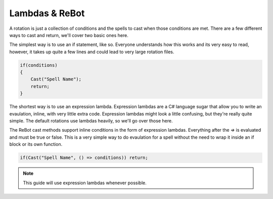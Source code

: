.. _lambdas:

Lambdas & ReBot
===============

A rotation is just a collection of conditions and the spells to cast when those conditions are met.  There are a few different
ways to cast and return, we'll cover two basic ones here.

The simplest way is to use an if statement, like so.  Everyone understands how this works and its very easy to read, however,
it takes up quite a few lines and could lead to very large rotation files.

.. sourcecode:: c#

    if(conditions)
    {
        Cast("Spell Name");
        return;
    }
    
The shortest way is to use an expression lambda.  Expression lambdas are a C# language sugar that allow you to write an
evaulation, inline, with very little extra code.  Expression lambdas might look a little confusing, but they're really quite
simple.  The default rotations use lambdas heavily, so we'll go over those here.

The ReBot cast methods support inline conditions in the form of expression lambdas.  Everything after the `=>` is evaluated and
must be true or false.  This is a very simple way to do evaulation for a spell without the need to wrap it inside an if block or
its own function.

.. sourcecode:: c#

    if(Cast("Spell Name", () => conditions)) return;
    
.. note::
  
  This guide will use expression lambdas whenever possible.

